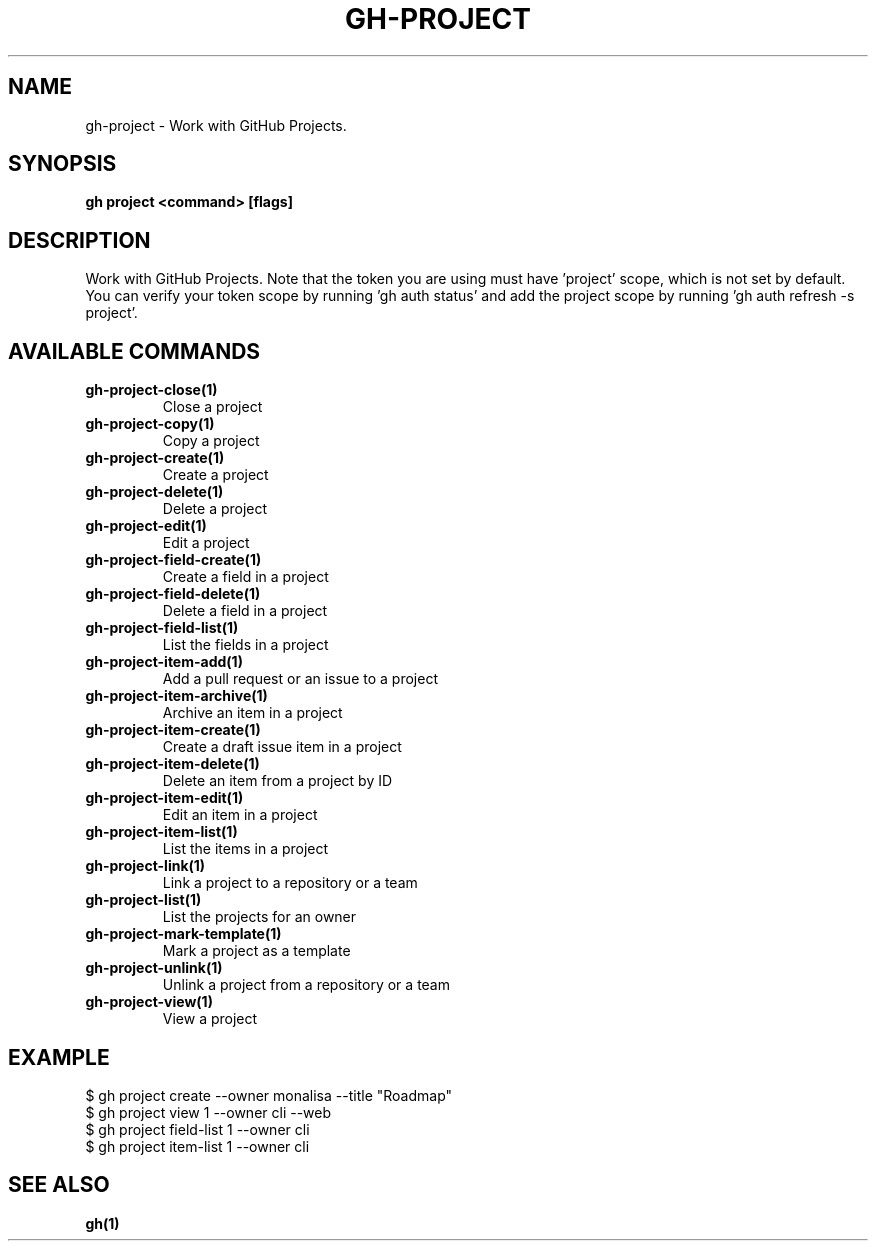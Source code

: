 .nh
.TH "GH-PROJECT" "1" "Jun 2024" "GitHub CLI 2.51.0" "GitHub CLI manual"

.SH NAME
.PP
gh-project - Work with GitHub Projects.


.SH SYNOPSIS
.PP
\fBgh project <command> [flags]\fR


.SH DESCRIPTION
.PP
Work with GitHub Projects. Note that the token you are using must have 'project' scope, which is not set by default. You can verify your token scope by running 'gh auth status' and add the project scope by running 'gh auth refresh -s project'.


.SH AVAILABLE COMMANDS
.TP
\fBgh-project-close(1)\fR
Close a project

.TP
\fBgh-project-copy(1)\fR
Copy a project

.TP
\fBgh-project-create(1)\fR
Create a project

.TP
\fBgh-project-delete(1)\fR
Delete a project

.TP
\fBgh-project-edit(1)\fR
Edit a project

.TP
\fBgh-project-field-create(1)\fR
Create a field in a project

.TP
\fBgh-project-field-delete(1)\fR
Delete a field in a project

.TP
\fBgh-project-field-list(1)\fR
List the fields in a project

.TP
\fBgh-project-item-add(1)\fR
Add a pull request or an issue to a project

.TP
\fBgh-project-item-archive(1)\fR
Archive an item in a project

.TP
\fBgh-project-item-create(1)\fR
Create a draft issue item in a project

.TP
\fBgh-project-item-delete(1)\fR
Delete an item from a project by ID

.TP
\fBgh-project-item-edit(1)\fR
Edit an item in a project

.TP
\fBgh-project-item-list(1)\fR
List the items in a project

.TP
\fBgh-project-link(1)\fR
Link a project to a repository or a team

.TP
\fBgh-project-list(1)\fR
List the projects for an owner

.TP
\fBgh-project-mark-template(1)\fR
Mark a project as a template

.TP
\fBgh-project-unlink(1)\fR
Unlink a project from a repository or a team

.TP
\fBgh-project-view(1)\fR
View a project


.SH EXAMPLE
.EX
$ gh project create --owner monalisa --title "Roadmap"
$ gh project view 1 --owner cli --web
$ gh project field-list 1 --owner cli
$ gh project item-list 1 --owner cli

.EE


.SH SEE ALSO
.PP
\fBgh(1)\fR

